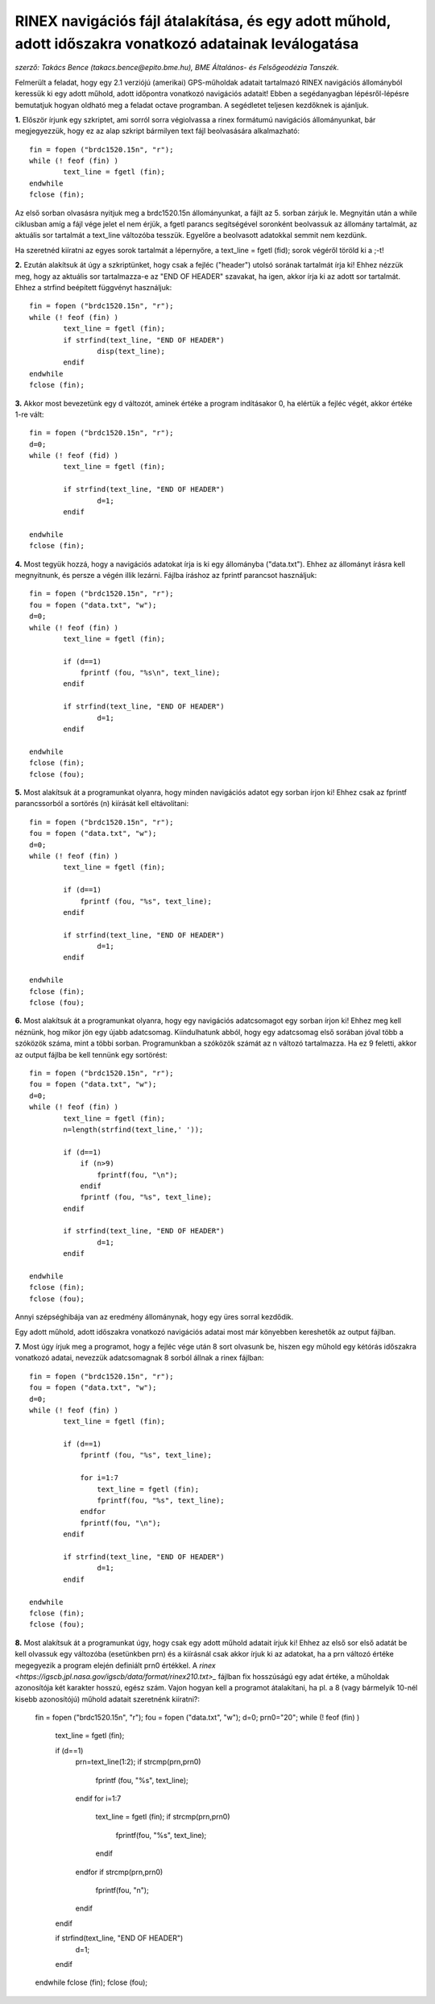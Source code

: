 RINEX navigációs fájl átalakítása, és egy adott műhold, adott időszakra vonatkozó adatainak leválogatása
========================================================================================================
*szerző: Takács Bence (takacs.bence@epito.bme.hu), BME Általános- és Felsőgeodézia Tanszék.*

Felmerült a feladat, hogy egy 2.1 verziójú (amerikai) GPS-műholdak adatait tartalmazó RINEX navigációs állományból keressük ki egy adott műhold, adott időpontra vonatkozó navigációs adatait! Ebben a segédanyagban lépésről-lépésre bemutatjuk hogyan oldható meg a feladat octave programban. A segédletet teljesen kezdőknek is ajánljuk.

**1.** Először írjunk egy szkriptet, ami sorról sorra végiolvassa a rinex formátumú navigációs állományunkat, bár megjegyezzük, hogy ez az alap szkript bármilyen text fájl beolvasására alkalmazható::

	fin = fopen ("brdc1520.15n", "r");
	while (! feof (fin) )
		text_line = fgetl (fin);
	endwhile
	fclose (fin);

Az első sorban olvasásra nyitjuk meg a brdc1520.15n állományunkat, a fájlt az 5. sorban zárjuk le. Megnyitán után a while ciklusban amíg a fájl vége jelet el nem érjük, a fgetl parancs segítségével soronként beolvassuk az állomány tartalmát, az aktuális sor tartalmát a text_line változóba tesszük. Egyelőre a beolvasott adatokkal semmit nem kezdünk.

Ha szeretnéd kiíratni az egyes sorok tartalmát a lépernyőre, a text_line = fgetl (fid); sorok végéről töröld ki a ;-t! 

**2.** Ezután alakítsuk át úgy a szkriptünket, hogy csak a fejléc ("header") utolsó sorának tartalmát írja ki! Ehhez nézzük meg, hogy az aktuális sor tartalmazza-e az "END OF HEADER" szavakat, ha igen, akkor írja ki az adott sor tartalmát. Ehhez a strfind beépített függvényt használjuk::

	fin = fopen ("brdc1520.15n", "r");
	while (! feof (fin) )
		text_line = fgetl (fin);
		if strfind(text_line, "END OF HEADER") 
			disp(text_line);
		endif
	endwhile
	fclose (fin);
	
**3.** Akkor most bevezetünk egy d változót, aminek értéke a program indításakor 0, ha elértük a fejléc végét, akkor értéke 1-re vált::

	fin = fopen ("brdc1520.15n", "r");
	d=0;
	while (! feof (fid) )
		text_line = fgetl (fin);

		if strfind(text_line, "END OF HEADER")
			d=1;
		endif

	endwhile
	fclose (fin);
	
**4.** Most tegyük hozzá, hogy a navigációs adatokat írja is ki egy állományba ("data.txt"). Ehhez az állományt írásra kell megnyitnunk, és persze a végén illik lezárni. Fájlba íráshoz az fprintf parancsot használjuk::

	fin = fopen ("brdc1520.15n", "r");
	fou = fopen ("data.txt", "w");
	d=0;
	while (! feof (fin) )
		text_line = fgetl (fin);

		if (d==1)
		    fprintf (fou, "%s\n", text_line);
		endif

		if strfind(text_line, "END OF HEADER")
			d=1;
		endif

	endwhile
	fclose (fin);
	fclose (fou);

**5.** Most alakítsuk át a programunkat olyanra, hogy minden navigációs adatot egy sorban írjon ki! Ehhez csak az fprintf parancssorból a sortörés (\n) kiírását kell eltávolítani::

	fin = fopen ("brdc1520.15n", "r");
	fou = fopen ("data.txt", "w");
	d=0;
	while (! feof (fin) )
		text_line = fgetl (fin);

		if (d==1)
		    fprintf (fou, "%s", text_line);
		endif

		if strfind(text_line, "END OF HEADER")
			d=1;
		endif

	endwhile
	fclose (fin);
	fclose (fou);

**6.** Most alakítsuk át a programunkat olyanra, hogy egy navigációs adatcsomagot egy sorban írjon ki! Ehhez meg kell néznünk, hog mikor jön egy újabb adatcsomag. Kiindulhatunk abból, hogy egy adatcsomag első sorában jóval több a szóközök száma, mint a többi sorban. Programunkban a szóközök számát az n változó tartalmazza. Ha ez 9 feletti, akkor az output fájlba be kell tennünk egy sortörést::

	fin = fopen ("brdc1520.15n", "r");
	fou = fopen ("data.txt", "w");
	d=0;
	while (! feof (fin) )
		text_line = fgetl (fin);
		n=length(strfind(text_line,' '));

		if (d==1)
		    if (n>9)
			fprintf(fou, "\n");
		    endif
		    fprintf (fou, "%s", text_line);
		endif

		if strfind(text_line, "END OF HEADER")
			d=1;
		endif

	endwhile
	fclose (fin);
	fclose (fou);

Annyi szépséghibája van az eredmény állománynak, hogy egy üres sorral kezdődik.

Egy adott műhold, adott időszakra vonatkozó navigációs adatai most már könyebben kereshetők az output fájlban. 

**7.** Most úgy írjuk meg a programot, hogy a fejléc vége után 8 sort olvasunk be, hiszen egy műhold egy kétórás időszakra vonatkozó adatai, nevezzük adatcsomagnak 8 sorból állnak a rinex fájlban::

	fin = fopen ("brdc1520.15n", "r");
	fou = fopen ("data.txt", "w");
	d=0;
	while (! feof (fin) )
		text_line = fgetl (fin);

		if (d==1)
		    fprintf (fou, "%s", text_line);

		    for i=1:7
			text_line = fgetl (fin);
			fprintf(fou, "%s", text_line);
		    endfor
		    fprintf(fou, "\n");
		endif

		if strfind(text_line, "END OF HEADER")
			d=1;
		endif

	endwhile
	fclose (fin);
	fclose (fou);

**8.** Most alakítsuk át a programunkat úgy, hogy csak egy adott műhold adatait írjuk ki! Ehhez az első sor első adatát be kell olvassuk egy változóba (esetünkben prn) és a kiírásnál csak akkor írjuk ki az adatokat, ha a prn változó értéke megegyezik a program elején definiált prn0 értékkel. A `rinex <https://igscb.jpl.nasa.gov/igscb/data/format/rinex210.txt>_` fájlban fix hosszúságú egy adat értéke, a műholdak azonosítója két karakter hosszú, egész szám. Vajon hogyan kell a programot átalakítani, ha pl. a 8 (vagy bármelyik 10-nél kisebb azonosítójú) műhold adatait szeretnénk kiíratni?:

	fin = fopen ("brdc1520.15n", "r");
	fou = fopen ("data.txt", "w");
	d=0;
	prn0="20";
	while (! feof (fin) )
		text_line = fgetl (fin);

		if (d==1)
		    prn=text_line(1:2);
		    if strcmp(prn,prn0)
			fprintf (fou, "%s", text_line);
		    endif
		    for i=1:7
			text_line = fgetl (fin);
			if strcmp(prn,prn0)
			    fprintf(fou, "%s", text_line);
			endif
		    endfor
		    if strcmp(prn,prn0)
			fprintf(fou, "\n");
		    endif
		endif

		if strfind(text_line, "END OF HEADER")
			d=1;
		endif

	endwhile
	fclose (fin);
	fclose (fou);


